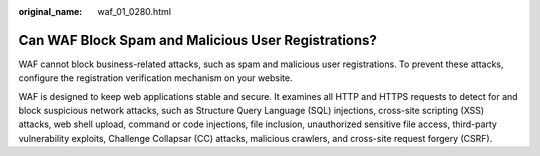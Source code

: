 :original_name: waf_01_0280.html

.. _waf_01_0280:

Can WAF Block Spam and Malicious User Registrations?
====================================================

WAF cannot block business-related attacks, such as spam and malicious user registrations. To prevent these attacks, configure the registration verification mechanism on your website.

WAF is designed to keep web applications stable and secure. It examines all HTTP and HTTPS requests to detect for and block suspicious network attacks, such as Structure Query Language (SQL) injections, cross-site scripting (XSS) attacks, web shell upload, command or code injections, file inclusion, unauthorized sensitive file access, third-party vulnerability exploits, Challenge Collapsar (CC) attacks, malicious crawlers, and cross-site request forgery (CSRF).
